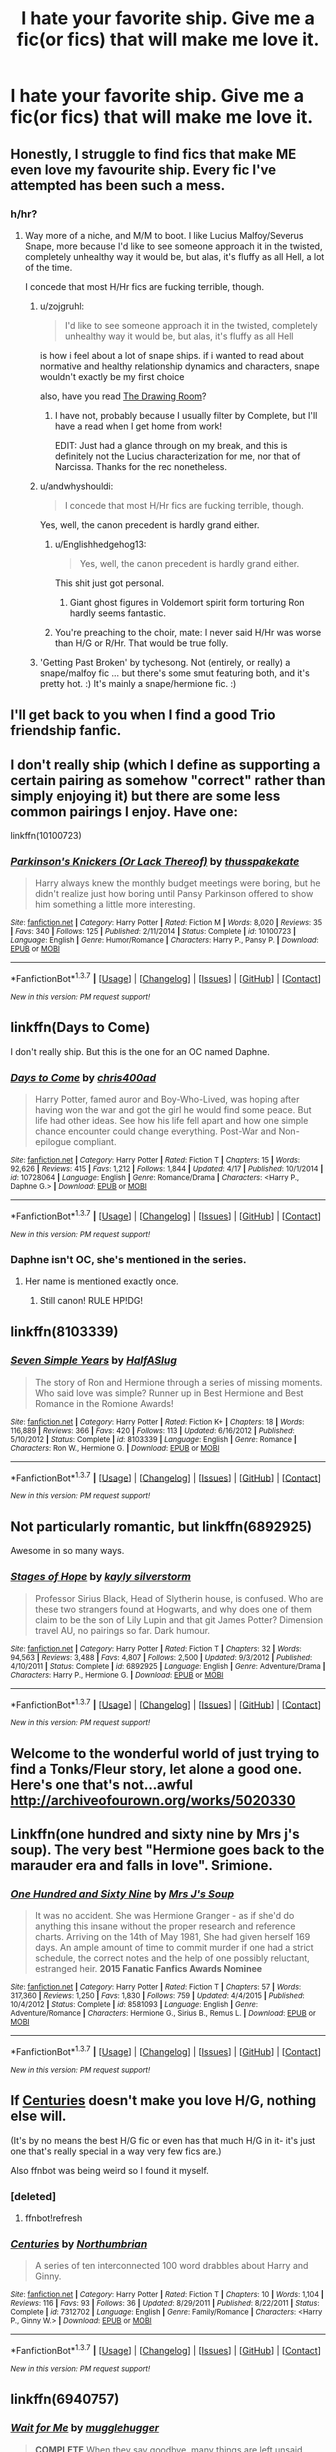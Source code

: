 #+TITLE: I hate your favorite ship. Give me a fic(or fics) that will make me love it.

* I hate your favorite ship. Give me a fic(or fics) that will make me love it.
:PROPERTIES:
:Author: ArguingPizza
:Score: 18
:DateUnix: 1461401489.0
:DateShort: 2016-Apr-23
:FlairText: Request
:END:

** Honestly, I struggle to find fics that make ME even love my favourite ship. Every fic I've attempted has been such a mess.
:PROPERTIES:
:Score: 16
:DateUnix: 1461402391.0
:DateShort: 2016-Apr-23
:END:

*** h/hr?
:PROPERTIES:
:Author: Notosk
:Score: 3
:DateUnix: 1461403538.0
:DateShort: 2016-Apr-23
:END:

**** Way more of a niche, and M/M to boot. I like Lucius Malfoy/Severus Snape, more because I'd like to see someone approach it in the twisted, completely unhealthy way it would be, but alas, it's fluffy as all Hell, a lot of the time.

I concede that most H/Hr fics are fucking terrible, though.
:PROPERTIES:
:Score: 17
:DateUnix: 1461403822.0
:DateShort: 2016-Apr-23
:END:

***** u/zojgruhl:
#+begin_quote
  I'd like to see someone approach it in the twisted, completely unhealthy way it would be, but alas, it's fluffy as all Hell
#+end_quote

is how i feel about a lot of snape ships. if i wanted to read about normative and healthy relationship dynamics and characters, snape wouldn't exactly be my first choice

also, have you read [[http://archiveofourown.org/works/1232329/chapters/2527270][The Drawing Room]]?
:PROPERTIES:
:Author: zojgruhl
:Score: 10
:DateUnix: 1461404811.0
:DateShort: 2016-Apr-23
:END:

****** I have not, probably because I usually filter by Complete, but I'll have a read when I get home from work!

EDIT: Just had a glance through on my break, and this is definitely not the Lucius characterization for me, nor that of Narcissa. Thanks for the rec nonetheless.
:PROPERTIES:
:Score: 1
:DateUnix: 1461405345.0
:DateShort: 2016-Apr-23
:END:


***** u/andwhyshouldi:
#+begin_quote
  I concede that most H/Hr fics are fucking terrible, though.
#+end_quote

Yes, well, the canon precedent is hardly grand either.
:PROPERTIES:
:Author: andwhyshouldi
:Score: 4
:DateUnix: 1461405375.0
:DateShort: 2016-Apr-23
:END:

****** u/Englishhedgehog13:
#+begin_quote
  Yes, well, the canon precedent is hardly grand either.
#+end_quote

This shit just got personal.
:PROPERTIES:
:Author: Englishhedgehog13
:Score: 4
:DateUnix: 1461414362.0
:DateShort: 2016-Apr-23
:END:

******* Giant ghost figures in Voldemort spirit form torturing Ron hardly seems fantastic.
:PROPERTIES:
:Author: andwhyshouldi
:Score: 2
:DateUnix: 1461416460.0
:DateShort: 2016-Apr-23
:END:


****** You're preaching to the choir, mate: I never said H/Hr was worse than H/G or R/Hr. That would be true folly.
:PROPERTIES:
:Score: 2
:DateUnix: 1461405691.0
:DateShort: 2016-Apr-23
:END:


***** 'Getting Past Broken' by tychesong. Not (entirely, or really) a snape/malfoy fic ... but there's some smut featuring both, and it's pretty hot. :) It's mainly a snape/hermione fic. :)
:PROPERTIES:
:Author: jeanjeanvaljean
:Score: 1
:DateUnix: 1461471773.0
:DateShort: 2016-Apr-24
:END:


** I'll get back to you when I find a good Trio friendship fanfic.
:PROPERTIES:
:Author: zsmg
:Score: 16
:DateUnix: 1461406545.0
:DateShort: 2016-Apr-23
:END:


** I don't really ship (which I define as supporting a certain pairing as somehow "correct" rather than simply enjoying it) but there are some less common pairings I enjoy. Have one:

linkffn(10100723)
:PROPERTIES:
:Author: Taure
:Score: 10
:DateUnix: 1461403838.0
:DateShort: 2016-Apr-23
:END:

*** [[http://www.fanfiction.net/s/10100723/1/][*/Parkinson's Knickers (Or Lack Thereof)/*]] by [[https://www.fanfiction.net/u/3072033/thusspakekate][/thusspakekate/]]

#+begin_quote
  Harry always knew the monthly budget meetings were boring, but he didn't realize just how boring until Pansy Parkinson offered to show him something a little more interesting.
#+end_quote

^{/Site/: [[http://www.fanfiction.net/][fanfiction.net]] *|* /Category/: Harry Potter *|* /Rated/: Fiction M *|* /Words/: 8,020 *|* /Reviews/: 35 *|* /Favs/: 340 *|* /Follows/: 125 *|* /Published/: 2/11/2014 *|* /Status/: Complete *|* /id/: 10100723 *|* /Language/: English *|* /Genre/: Humor/Romance *|* /Characters/: Harry P., Pansy P. *|* /Download/: [[http://www.p0ody-files.com/ff_to_ebook/ffn-bot/index.php?id=10100723&source=ff&filetype=epub][EPUB]] or [[http://www.p0ody-files.com/ff_to_ebook/ffn-bot/index.php?id=10100723&source=ff&filetype=mobi][MOBI]]}

--------------

*FanfictionBot*^{1.3.7} *|* [[[https://github.com/tusing/reddit-ffn-bot/wiki/Usage][Usage]]] | [[[https://github.com/tusing/reddit-ffn-bot/wiki/Changelog][Changelog]]] | [[[https://github.com/tusing/reddit-ffn-bot/issues/][Issues]]] | [[[https://github.com/tusing/reddit-ffn-bot/][GitHub]]] | [[[https://www.reddit.com/message/compose?to=%2Fu%2Ftusing][Contact]]]

^{/New in this version: PM request support!/}
:PROPERTIES:
:Author: FanfictionBot
:Score: 1
:DateUnix: 1461403857.0
:DateShort: 2016-Apr-23
:END:


** linkffn(Days to Come)

I don't really ship. But this is the one for an OC named Daphne.
:PROPERTIES:
:Author: howtopleaseme
:Score: 7
:DateUnix: 1461433428.0
:DateShort: 2016-Apr-23
:END:

*** [[http://www.fanfiction.net/s/10728064/1/][*/Days to Come/*]] by [[https://www.fanfiction.net/u/2530889/chris400ad][/chris400ad/]]

#+begin_quote
  Harry Potter, famed auror and Boy-Who-Lived, was hoping after having won the war and got the girl he would find some peace. But life had other ideas. See how his life fell apart and how one simple chance encounter could change everything. Post-War and Non-epilogue compliant.
#+end_quote

^{/Site/: [[http://www.fanfiction.net/][fanfiction.net]] *|* /Category/: Harry Potter *|* /Rated/: Fiction T *|* /Chapters/: 15 *|* /Words/: 92,626 *|* /Reviews/: 415 *|* /Favs/: 1,212 *|* /Follows/: 1,844 *|* /Updated/: 4/17 *|* /Published/: 10/1/2014 *|* /id/: 10728064 *|* /Language/: English *|* /Genre/: Romance/Drama *|* /Characters/: <Harry P., Daphne G.> *|* /Download/: [[http://www.p0ody-files.com/ff_to_ebook/ffn-bot/index.php?id=10728064&source=ff&filetype=epub][EPUB]] or [[http://www.p0ody-files.com/ff_to_ebook/ffn-bot/index.php?id=10728064&source=ff&filetype=mobi][MOBI]]}

--------------

*FanfictionBot*^{1.3.7} *|* [[[https://github.com/tusing/reddit-ffn-bot/wiki/Usage][Usage]]] | [[[https://github.com/tusing/reddit-ffn-bot/wiki/Changelog][Changelog]]] | [[[https://github.com/tusing/reddit-ffn-bot/issues/][Issues]]] | [[[https://github.com/tusing/reddit-ffn-bot/][GitHub]]] | [[[https://www.reddit.com/message/compose?to=%2Fu%2Ftusing][Contact]]]

^{/New in this version: PM request support!/}
:PROPERTIES:
:Author: FanfictionBot
:Score: 2
:DateUnix: 1461433444.0
:DateShort: 2016-Apr-23
:END:


*** Daphne isn't OC, she's mentioned in the series.
:PROPERTIES:
:Score: 2
:DateUnix: 1461497231.0
:DateShort: 2016-Apr-24
:END:

**** Her name is mentioned exactly once.
:PROPERTIES:
:Author: howtopleaseme
:Score: 3
:DateUnix: 1461524888.0
:DateShort: 2016-Apr-24
:END:

***** Still canon! RULE HP!DG!
:PROPERTIES:
:Author: KayanRider
:Score: 1
:DateUnix: 1461573385.0
:DateShort: 2016-Apr-25
:END:


** linkffn(8103339)
:PROPERTIES:
:Author: Englishhedgehog13
:Score: 6
:DateUnix: 1461414409.0
:DateShort: 2016-Apr-23
:END:

*** [[http://www.fanfiction.net/s/8103339/1/][*/Seven Simple Years/*]] by [[https://www.fanfiction.net/u/3955920/HalfASlug][/HalfASlug/]]

#+begin_quote
  The story of Ron and Hermione through a series of missing moments. Who said love was simple? Runner up in Best Hermione and Best Romance in the Romione Awards!
#+end_quote

^{/Site/: [[http://www.fanfiction.net/][fanfiction.net]] *|* /Category/: Harry Potter *|* /Rated/: Fiction K+ *|* /Chapters/: 18 *|* /Words/: 116,889 *|* /Reviews/: 366 *|* /Favs/: 420 *|* /Follows/: 113 *|* /Updated/: 6/16/2012 *|* /Published/: 5/10/2012 *|* /Status/: Complete *|* /id/: 8103339 *|* /Language/: English *|* /Genre/: Romance *|* /Characters/: Ron W., Hermione G. *|* /Download/: [[http://www.p0ody-files.com/ff_to_ebook/ffn-bot/index.php?id=8103339&source=ff&filetype=epub][EPUB]] or [[http://www.p0ody-files.com/ff_to_ebook/ffn-bot/index.php?id=8103339&source=ff&filetype=mobi][MOBI]]}

--------------

*FanfictionBot*^{1.3.7} *|* [[[https://github.com/tusing/reddit-ffn-bot/wiki/Usage][Usage]]] | [[[https://github.com/tusing/reddit-ffn-bot/wiki/Changelog][Changelog]]] | [[[https://github.com/tusing/reddit-ffn-bot/issues/][Issues]]] | [[[https://github.com/tusing/reddit-ffn-bot/][GitHub]]] | [[[https://www.reddit.com/message/compose?to=%2Fu%2Ftusing][Contact]]]

^{/New in this version: PM request support!/}
:PROPERTIES:
:Author: FanfictionBot
:Score: 3
:DateUnix: 1461414470.0
:DateShort: 2016-Apr-23
:END:


** Not particularly romantic, but linkffn(6892925)

Awesome in so many ways.
:PROPERTIES:
:Author: ScrotumPower
:Score: 5
:DateUnix: 1461438577.0
:DateShort: 2016-Apr-23
:END:

*** [[http://www.fanfiction.net/s/6892925/1/][*/Stages of Hope/*]] by [[https://www.fanfiction.net/u/291348/kayly-silverstorm][/kayly silverstorm/]]

#+begin_quote
  Professor Sirius Black, Head of Slytherin house, is confused. Who are these two strangers found at Hogwarts, and why does one of them claim to be the son of Lily Lupin and that git James Potter? Dimension travel AU, no pairings so far. Dark humour.
#+end_quote

^{/Site/: [[http://www.fanfiction.net/][fanfiction.net]] *|* /Category/: Harry Potter *|* /Rated/: Fiction T *|* /Chapters/: 32 *|* /Words/: 94,563 *|* /Reviews/: 3,488 *|* /Favs/: 4,807 *|* /Follows/: 2,500 *|* /Updated/: 9/3/2012 *|* /Published/: 4/10/2011 *|* /Status/: Complete *|* /id/: 6892925 *|* /Language/: English *|* /Genre/: Adventure/Drama *|* /Characters/: Harry P., Hermione G. *|* /Download/: [[http://www.p0ody-files.com/ff_to_ebook/ffn-bot/index.php?id=6892925&source=ff&filetype=epub][EPUB]] or [[http://www.p0ody-files.com/ff_to_ebook/ffn-bot/index.php?id=6892925&source=ff&filetype=mobi][MOBI]]}

--------------

*FanfictionBot*^{1.3.7} *|* [[[https://github.com/tusing/reddit-ffn-bot/wiki/Usage][Usage]]] | [[[https://github.com/tusing/reddit-ffn-bot/wiki/Changelog][Changelog]]] | [[[https://github.com/tusing/reddit-ffn-bot/issues/][Issues]]] | [[[https://github.com/tusing/reddit-ffn-bot/][GitHub]]] | [[[https://www.reddit.com/message/compose?to=%2Fu%2Ftusing][Contact]]]

^{/New in this version: PM request support!/}
:PROPERTIES:
:Author: FanfictionBot
:Score: 1
:DateUnix: 1461438597.0
:DateShort: 2016-Apr-23
:END:


** Welcome to the wonderful world of just trying to find a Tonks/Fleur story, let alone a good one. Here's one that's not...awful [[http://archiveofourown.org/works/5020330]]
:PROPERTIES:
:Author: LaceyBarbedWire
:Score: 4
:DateUnix: 1461429196.0
:DateShort: 2016-Apr-23
:END:


** Linkffn(one hundred and sixty nine by Mrs j's soup). The very best "Hermione goes back to the marauder era and falls in love". Srimione.
:PROPERTIES:
:Author: Seeker0fTruth
:Score: 4
:DateUnix: 1461435591.0
:DateShort: 2016-Apr-23
:END:

*** [[http://www.fanfiction.net/s/8581093/1/][*/One Hundred and Sixty Nine/*]] by [[https://www.fanfiction.net/u/4216998/Mrs-J-s-Soup][/Mrs J's Soup/]]

#+begin_quote
  It was no accident. She was Hermione Granger - as if she'd do anything this insane without the proper research and reference charts. Arriving on the 14th of May 1981, She had given herself 169 days. An ample amount of time to commit murder if one had a strict schedule, the correct notes and the help of one possibly reluctant, estranged heir. **2015 Fanatic Fanfics Awards Nominee**
#+end_quote

^{/Site/: [[http://www.fanfiction.net/][fanfiction.net]] *|* /Category/: Harry Potter *|* /Rated/: Fiction T *|* /Chapters/: 57 *|* /Words/: 317,360 *|* /Reviews/: 1,250 *|* /Favs/: 1,830 *|* /Follows/: 759 *|* /Updated/: 4/4/2015 *|* /Published/: 10/4/2012 *|* /Status/: Complete *|* /id/: 8581093 *|* /Language/: English *|* /Genre/: Adventure/Romance *|* /Characters/: Hermione G., Sirius B., Remus L. *|* /Download/: [[http://www.p0ody-files.com/ff_to_ebook/ffn-bot/index.php?id=8581093&source=ff&filetype=epub][EPUB]] or [[http://www.p0ody-files.com/ff_to_ebook/ffn-bot/index.php?id=8581093&source=ff&filetype=mobi][MOBI]]}

--------------

*FanfictionBot*^{1.3.7} *|* [[[https://github.com/tusing/reddit-ffn-bot/wiki/Usage][Usage]]] | [[[https://github.com/tusing/reddit-ffn-bot/wiki/Changelog][Changelog]]] | [[[https://github.com/tusing/reddit-ffn-bot/issues/][Issues]]] | [[[https://github.com/tusing/reddit-ffn-bot/][GitHub]]] | [[[https://www.reddit.com/message/compose?to=%2Fu%2Ftusing][Contact]]]

^{/New in this version: PM request support!/}
:PROPERTIES:
:Author: FanfictionBot
:Score: 1
:DateUnix: 1461435598.0
:DateShort: 2016-Apr-23
:END:


** If [[https://www.fanfiction.net/s/7312702/1/Centuries][Centuries]] doesn't make you love H/G, nothing else will.

(It's by no means the best H/G fic or even has that much H/G in it- it's just one that's really special in a way very few fics are.)

Also ffnbot was being weird so I found it myself.
:PROPERTIES:
:Author: raddaya
:Score: 3
:DateUnix: 1461410579.0
:DateShort: 2016-Apr-23
:END:

*** [deleted]
:PROPERTIES:
:Score: 1
:DateUnix: 1461410589.0
:DateShort: 2016-Apr-23
:END:

**** ffnbot!refresh
:PROPERTIES:
:Author: raddaya
:Score: 1
:DateUnix: 1461410712.0
:DateShort: 2016-Apr-23
:END:


*** [[http://www.fanfiction.net/s/7312702/1/][*/Centuries/*]] by [[https://www.fanfiction.net/u/2132422/Northumbrian][/Northumbrian/]]

#+begin_quote
  A series of ten interconnected 100 word drabbles about Harry and Ginny.
#+end_quote

^{/Site/: [[http://www.fanfiction.net/][fanfiction.net]] *|* /Category/: Harry Potter *|* /Rated/: Fiction T *|* /Chapters/: 10 *|* /Words/: 1,104 *|* /Reviews/: 116 *|* /Favs/: 93 *|* /Follows/: 36 *|* /Updated/: 8/29/2011 *|* /Published/: 8/22/2011 *|* /Status/: Complete *|* /id/: 7312702 *|* /Language/: English *|* /Genre/: Family/Romance *|* /Characters/: <Harry P., Ginny W.> *|* /Download/: [[http://www.p0ody-files.com/ff_to_ebook/ffn-bot/index.php?id=7312702&source=ff&filetype=epub][EPUB]] or [[http://www.p0ody-files.com/ff_to_ebook/ffn-bot/index.php?id=7312702&source=ff&filetype=mobi][MOBI]]}

--------------

*FanfictionBot*^{1.3.7} *|* [[[https://github.com/tusing/reddit-ffn-bot/wiki/Usage][Usage]]] | [[[https://github.com/tusing/reddit-ffn-bot/wiki/Changelog][Changelog]]] | [[[https://github.com/tusing/reddit-ffn-bot/issues/][Issues]]] | [[[https://github.com/tusing/reddit-ffn-bot/][GitHub]]] | [[[https://www.reddit.com/message/compose?to=%2Fu%2Ftusing][Contact]]]

^{/New in this version: PM request support!/}
:PROPERTIES:
:Author: FanfictionBot
:Score: 1
:DateUnix: 1461410775.0
:DateShort: 2016-Apr-23
:END:


** linkffn(6940757)
:PROPERTIES:
:Author: Sparkiye
:Score: 3
:DateUnix: 1461421904.0
:DateShort: 2016-Apr-23
:END:

*** [[http://www.fanfiction.net/s/6940757/1/][*/Wait for Me/*]] by [[https://www.fanfiction.net/u/2621084/mugglehugger][/mugglehugger/]]

#+begin_quote
  **COMPLETE** When they say goodbye, many things are left unsaid. Four years later, Harry has defeated Voldemort and returned to the Burrow...only to find that Ginny Weasley has moved on. Harry/Ginny/Draco. Has two endings. Post-HBP AU.
#+end_quote

^{/Site/: [[http://www.fanfiction.net/][fanfiction.net]] *|* /Category/: Harry Potter *|* /Rated/: Fiction T *|* /Chapters/: 33 *|* /Words/: 119,069 *|* /Reviews/: 652 *|* /Favs/: 248 *|* /Follows/: 164 *|* /Updated/: 11/14/2011 *|* /Published/: 4/26/2011 *|* /Status/: Complete *|* /id/: 6940757 *|* /Language/: English *|* /Genre/: Romance/Drama *|* /Characters/: Ginny W., Draco M. *|* /Download/: [[http://www.p0ody-files.com/ff_to_ebook/ffn-bot/index.php?id=6940757&source=ff&filetype=epub][EPUB]] or [[http://www.p0ody-files.com/ff_to_ebook/ffn-bot/index.php?id=6940757&source=ff&filetype=mobi][MOBI]]}

--------------

*FanfictionBot*^{1.3.7} *|* [[[https://github.com/tusing/reddit-ffn-bot/wiki/Usage][Usage]]] | [[[https://github.com/tusing/reddit-ffn-bot/wiki/Changelog][Changelog]]] | [[[https://github.com/tusing/reddit-ffn-bot/issues/][Issues]]] | [[[https://github.com/tusing/reddit-ffn-bot/][GitHub]]] | [[[https://www.reddit.com/message/compose?to=%2Fu%2Ftusing][Contact]]]

^{/New in this version: PM request support!/}
:PROPERTIES:
:Author: FanfictionBot
:Score: 1
:DateUnix: 1461421956.0
:DateShort: 2016-Apr-23
:END:


** I like h/hr.. so there. Vox Corporis, of course.

Could you guys try to make a little room for people who might not agree with you?

Stuff like.. not actually hitting 'save' when you've typed out a really good diss on what someone else likes.

Just because I don't like it doesn't mean no one does.
:PROPERTIES:
:Author: sfjoellen
:Score: 3
:DateUnix: 1461480376.0
:DateShort: 2016-Apr-24
:END:


** linkffn(3494886)
:PROPERTIES:
:Author: strangled_steps
:Score: 3
:DateUnix: 1461411371.0
:DateShort: 2016-Apr-23
:END:

*** [[http://www.fanfiction.net/s/3494886/1/][*/Eden/*]] by [[https://www.fanfiction.net/u/1232534/obsessmuch][/obsessmuch/]]

#+begin_quote
  An obsession that destroys everything it touches.
#+end_quote

^{/Site/: [[http://www.fanfiction.net/][fanfiction.net]] *|* /Category/: Harry Potter *|* /Rated/: Fiction M *|* /Chapters/: 50 *|* /Words/: 265,457 *|* /Reviews/: 3,336 *|* /Favs/: 1,629 *|* /Follows/: 719 *|* /Updated/: 12/15/2009 *|* /Published/: 4/17/2007 *|* /Status/: Complete *|* /id/: 3494886 *|* /Language/: English *|* /Genre/: Angst/Horror *|* /Characters/: Hermione G., Lucius M. *|* /Download/: [[http://www.p0ody-files.com/ff_to_ebook/ffn-bot/index.php?id=3494886&source=ff&filetype=epub][EPUB]] or [[http://www.p0ody-files.com/ff_to_ebook/ffn-bot/index.php?id=3494886&source=ff&filetype=mobi][MOBI]]}

--------------

*FanfictionBot*^{1.3.7} *|* [[[https://github.com/tusing/reddit-ffn-bot/wiki/Usage][Usage]]] | [[[https://github.com/tusing/reddit-ffn-bot/wiki/Changelog][Changelog]]] | [[[https://github.com/tusing/reddit-ffn-bot/issues/][Issues]]] | [[[https://github.com/tusing/reddit-ffn-bot/][GitHub]]] | [[[https://www.reddit.com/message/compose?to=%2Fu%2Ftusing][Contact]]]

^{/New in this version: PM request support!/}
:PROPERTIES:
:Author: FanfictionBot
:Score: 2
:DateUnix: 1461411389.0
:DateShort: 2016-Apr-23
:END:


*** I just finished this and I never knew I would like this pairing. Is there any other stories I could read?
:PROPERTIES:
:Score: 1
:DateUnix: 1461446195.0
:DateShort: 2016-Apr-24
:END:

**** I don't have any more LM/HG. That is kind of a one off find for me. I have other random (pairing) stories I could recommend you though if you want. Not sure if they'll be as good.
:PROPERTIES:
:Author: strangled_steps
:Score: 1
:DateUnix: 1461478294.0
:DateShort: 2016-Apr-24
:END:

***** I would love some recommendations
:PROPERTIES:
:Score: 1
:DateUnix: 1461518546.0
:DateShort: 2016-Apr-24
:END:

****** linkffn(Pet Project) - HG/SS

linkffn(Chasing The Sun) - HG/SS

linkffn(Shiny and Blue) - AD/HP (time travel)

linkffn(Death of Today) - HP/LV (weird creature shit up in here, quality story aside from that tho)

linkffn(beautiful contradictions) - LJ/JP, not sure how this holds up

linkffn(You Don't Say) - LJ/JP As above

linkffn(Love and Other Tragedies) - LJ/JP

linkffn(Witnessed here in Time and Blood) - HG/FD, pretty sappy

linkffn(Amphierotic Bloodlines) - Bella/Narcissa, incest warning.

And finally LJ/JP. Features an angsty teen Lily. [[http://unknowableroom.org/1953/1/]]

Yeah so there ya go, sorry for the late reply. Uni y'know. Just linked some of my favs. Some of them probably have not stood the test of time, but it's been ages since I've read a lot of them. I just remember enjoying/getting sick pleasure out of them :P
:PROPERTIES:
:Author: strangled_steps
:Score: 1
:DateUnix: 1461664581.0
:DateShort: 2016-Apr-26
:END:

******* [[http://www.fanfiction.net/s/5402147/1/][*/Death of Today/*]] by [[https://www.fanfiction.net/u/2093991/Epic-Solemnity][/Epic Solemnity/]]

#+begin_quote
  COMPLETE LV/HP: Raised in a Muggle orphanage, Harry arrives at Hogwarts a bitter boy. Unusually intelligent, he's recruited by the Unspeakables and the Death Eaters at a young age. As he grows older, he constantly has to struggle to keep his footing around a manipulative and bored Dark Lord, who fancies mind games and intellectual entertainment.
#+end_quote

^{/Site/: [[http://www.fanfiction.net/][fanfiction.net]] *|* /Category/: Harry Potter *|* /Rated/: Fiction M *|* /Chapters/: 71 *|* /Words/: 500,882 *|* /Reviews/: 7,974 *|* /Favs/: 6,724 *|* /Follows/: 3,497 *|* /Updated/: 6/6/2011 *|* /Published/: 9/26/2009 *|* /Status/: Complete *|* /id/: 5402147 *|* /Language/: English *|* /Genre/: Suspense/Adventure *|* /Characters/: <Voldemort, Harry P.> Lily Evans P., Lucius M. *|* /Download/: [[http://www.p0ody-files.com/ff_to_ebook/ffn-bot/index.php?id=5402147&source=ff&filetype=epub][EPUB]] or [[http://www.p0ody-files.com/ff_to_ebook/ffn-bot/index.php?id=5402147&source=ff&filetype=mobi][MOBI]]}

--------------

[[http://www.fanfiction.net/s/7026042/1/][*/Love and Other Tragedies/*]] by [[https://www.fanfiction.net/u/477902/Fancyeyes][/Fancyeyes/]]

#+begin_quote
  "We don't deserve her," the Head Boy answered thoughtfully. "None of us do. Not even me. Not because she's perfect. She's not. Sometimes I think she's even more disastrously flawed than the rest of us combined. And not because she's beautiful, even though she is. Certainly not for being lovely because she never was.We don't deserve her because she's so much more than we'll ever be"
#+end_quote

^{/Site/: [[http://www.fanfiction.net/][fanfiction.net]] *|* /Category/: Harry Potter *|* /Rated/: Fiction M *|* /Chapters/: 21 *|* /Words/: 229,880 *|* /Reviews/: 894 *|* /Favs/: 915 *|* /Follows/: 487 *|* /Updated/: 1/9/2014 *|* /Published/: 5/27/2011 *|* /Status/: Complete *|* /id/: 7026042 *|* /Language/: English *|* /Genre/: Romance/Drama *|* /Characters/: Lily Evans P., James P. *|* /Download/: [[http://www.p0ody-files.com/ff_to_ebook/ffn-bot/index.php?id=7026042&source=ff&filetype=epub][EPUB]] or [[http://www.p0ody-files.com/ff_to_ebook/ffn-bot/index.php?id=7026042&source=ff&filetype=mobi][MOBI]]}

--------------

[[http://www.fanfiction.net/s/7559031/1/][*/Witnessed here in Time and Blood/*]] by [[https://www.fanfiction.net/u/3422304/whistle-the-silver][/whistle.the.silver/]]

#+begin_quote
  When Shell Cottage receives a motley group, Fleur and Bill do their best to ensure their safety. In the weeks that follow, wounds are healed and plans are concocted. Fleur and Hermione find themselves coming to a new understanding of one another.
#+end_quote

^{/Site/: [[http://www.fanfiction.net/][fanfiction.net]] *|* /Category/: Harry Potter *|* /Rated/: Fiction M *|* /Chapters/: 18 *|* /Words/: 190,609 *|* /Reviews/: 434 *|* /Favs/: 644 *|* /Follows/: 325 *|* /Updated/: 3/22/2013 *|* /Published/: 11/17/2011 *|* /Status/: Complete *|* /id/: 7559031 *|* /Language/: English *|* /Genre/: Adventure/Romance *|* /Characters/: Hermione G., Fleur D. *|* /Download/: [[http://www.p0ody-files.com/ff_to_ebook/ffn-bot/index.php?id=7559031&source=ff&filetype=epub][EPUB]] or [[http://www.p0ody-files.com/ff_to_ebook/ffn-bot/index.php?id=7559031&source=ff&filetype=mobi][MOBI]]}

--------------

[[http://www.fanfiction.net/s/5698899/1/][*/Shiny and Blue/*]] by [[https://www.fanfiction.net/u/1982067/Der-Mondstrahl][/Der Mondstrahl/]]

#+begin_quote
  Harry finds himself in 1957 with new powers. With a job at Hogwarts, he makes friends the with adults from his youth like Albus and Minerva, and deals with old enemies. This story has action, adventure, humor and romance! Slash scenes are well marked.
#+end_quote

^{/Site/: [[http://www.fanfiction.net/][fanfiction.net]] *|* /Category/: Harry Potter *|* /Rated/: Fiction M *|* /Chapters/: 72 *|* /Words/: 214,598 *|* /Reviews/: 1,659 *|* /Favs/: 1,527 *|* /Follows/: 852 *|* /Updated/: 8/26/2011 *|* /Published/: 1/26/2010 *|* /Status/: Complete *|* /id/: 5698899 *|* /Language/: English *|* /Genre/: Humor/Romance *|* /Characters/: Albus D., Harry P. *|* /Download/: [[http://www.p0ody-files.com/ff_to_ebook/ffn-bot/index.php?id=5698899&source=ff&filetype=epub][EPUB]] or [[http://www.p0ody-files.com/ff_to_ebook/ffn-bot/index.php?id=5698899&source=ff&filetype=mobi][MOBI]]}

--------------

[[http://www.fanfiction.net/s/6522886/1/][*/Amphierotic Bloodlines/*]] by [[https://www.fanfiction.net/u/1351455/Sapphire-Smoke][/Sapphire Smoke/]]

#+begin_quote
  Perfection had always been expected in the House of Black... -Full Summary Inside- •Bellatrix/Narcissa•
#+end_quote

^{/Site/: [[http://www.fanfiction.net/][fanfiction.net]] *|* /Category/: Harry Potter *|* /Rated/: Fiction M *|* /Chapters/: 50 *|* /Words/: 271,661 *|* /Reviews/: 451 *|* /Favs/: 212 *|* /Follows/: 127 *|* /Updated/: 7/23/2012 *|* /Published/: 12/2/2010 *|* /Status/: Complete *|* /id/: 6522886 *|* /Language/: English *|* /Genre/: Romance/Angst *|* /Characters/: <Bellatrix L., Narcissa M.> *|* /Download/: [[http://www.p0ody-files.com/ff_to_ebook/ffn-bot/index.php?id=6522886&source=ff&filetype=epub][EPUB]] or [[http://www.p0ody-files.com/ff_to_ebook/ffn-bot/index.php?id=6522886&source=ff&filetype=mobi][MOBI]]}

--------------

[[http://www.fanfiction.net/s/7413926/1/][*/Chasing The Sun/*]] by [[https://www.fanfiction.net/u/1807393/Loten][/Loten/]]

#+begin_quote
  AU, from Order of the Phoenix onwards. Hermione only wanted to learn Healing; she discovers that Professor Snape is a human being after all, and his actions dramatically shape the course of the war as events unfold. Complete.
#+end_quote

^{/Site/: [[http://www.fanfiction.net/][fanfiction.net]] *|* /Category/: Harry Potter *|* /Rated/: Fiction M *|* /Chapters/: 60 *|* /Words/: 491,105 *|* /Reviews/: 7,649 *|* /Favs/: 4,014 *|* /Follows/: 1,798 *|* /Updated/: 8/11/2012 *|* /Published/: 9/26/2011 *|* /Status/: Complete *|* /id/: 7413926 *|* /Language/: English *|* /Genre/: Drama/Romance *|* /Characters/: Severus S., Hermione G. *|* /Download/: [[http://www.p0ody-files.com/ff_to_ebook/ffn-bot/index.php?id=7413926&source=ff&filetype=epub][EPUB]] or [[http://www.p0ody-files.com/ff_to_ebook/ffn-bot/index.php?id=7413926&source=ff&filetype=mobi][MOBI]]}

--------------

*FanfictionBot*^{1.3.7} *|* [[[https://github.com/tusing/reddit-ffn-bot/wiki/Usage][Usage]]] | [[[https://github.com/tusing/reddit-ffn-bot/wiki/Changelog][Changelog]]] | [[[https://github.com/tusing/reddit-ffn-bot/issues/][Issues]]] | [[[https://github.com/tusing/reddit-ffn-bot/][GitHub]]] | [[[https://www.reddit.com/message/compose?to=%2Fu%2Ftusing][Contact]]]

^{/New in this version: PM request support!/}
:PROPERTIES:
:Author: FanfictionBot
:Score: 1
:DateUnix: 1461664702.0
:DateShort: 2016-Apr-26
:END:


******* [[http://www.fanfiction.net/s/7012597/1/][*/You Don't Say/*]] by [[https://www.fanfiction.net/u/1723915/UndercoverFabala][/UndercoverFabala/]]

#+begin_quote
  Lily genuinely liked James Potter. He was handsome enough to make any girl swoon, but he was also funny, clever, and secretly kind. Unfortunately, he could also be rude, thoughtless, spoiled, and cruel. Finding the balance was the tricky part. Author note: James is a jerk. Please don't be surprised.
#+end_quote

^{/Site/: [[http://www.fanfiction.net/][fanfiction.net]] *|* /Category/: Harry Potter *|* /Rated/: Fiction M *|* /Chapters/: 27 *|* /Words/: 114,187 *|* /Reviews/: 377 *|* /Favs/: 728 *|* /Follows/: 275 *|* /Updated/: 7/12/2011 *|* /Published/: 5/22/2011 *|* /Status/: Complete *|* /id/: 7012597 *|* /Language/: English *|* /Genre/: Romance/Humor *|* /Characters/: James P., Lily Evans P. *|* /Download/: [[http://www.p0ody-files.com/ff_to_ebook/ffn-bot/index.php?id=7012597&source=ff&filetype=epub][EPUB]] or [[http://www.p0ody-files.com/ff_to_ebook/ffn-bot/index.php?id=7012597&source=ff&filetype=mobi][MOBI]]}

--------------

[[http://www.fanfiction.net/s/1893761/1/][*/beautiful contradictions/*]] by [[https://www.fanfiction.net/u/275555/drowning-goldfish][/drowning goldfish/]]

#+begin_quote
  COMPLETED - Looking for an in-character, realistic, original, canon, post-OotP LilyJames fic from 6-7th year with attention to character development and interaction? With no mary sues, set in 1970's Britain, with correct spelling and grammar? Well this is it!
#+end_quote

^{/Site/: [[http://www.fanfiction.net/][fanfiction.net]] *|* /Category/: Harry Potter *|* /Rated/: Fiction T *|* /Chapters/: 18 *|* /Words/: 94,286 *|* /Reviews/: 1,330 *|* /Favs/: 1,383 *|* /Follows/: 649 *|* /Updated/: 6/8/2012 *|* /Published/: 6/4/2004 *|* /Status/: Complete *|* /id/: 1893761 *|* /Language/: English *|* /Genre/: Romance/Humor *|* /Characters/: James P., Lily Evans P. *|* /Download/: [[http://www.p0ody-files.com/ff_to_ebook/ffn-bot/index.php?id=1893761&source=ff&filetype=epub][EPUB]] or [[http://www.p0ody-files.com/ff_to_ebook/ffn-bot/index.php?id=1893761&source=ff&filetype=mobi][MOBI]]}

--------------

[[http://www.fanfiction.net/s/2290003/1/][*/Pet Project/*]] by [[https://www.fanfiction.net/u/426171/Caeria][/Caeria/]]

#+begin_quote
  Hermione overhears something she shouldn't concerning Professor Snape and decides that maybe the House-elves aren't the only ones in need of protection.
#+end_quote

^{/Site/: [[http://www.fanfiction.net/][fanfiction.net]] *|* /Category/: Harry Potter *|* /Rated/: Fiction M *|* /Chapters/: 52 *|* /Words/: 338,844 *|* /Reviews/: 11,619 *|* /Favs/: 9,314 *|* /Follows/: 6,560 *|* /Updated/: 6/9/2013 *|* /Published/: 3/3/2005 *|* /Status/: Complete *|* /id/: 2290003 *|* /Language/: English *|* /Genre/: Romance *|* /Characters/: Hermione G., Severus S. *|* /Download/: [[http://www.p0ody-files.com/ff_to_ebook/ffn-bot/index.php?id=2290003&source=ff&filetype=epub][EPUB]] or [[http://www.p0ody-files.com/ff_to_ebook/ffn-bot/index.php?id=2290003&source=ff&filetype=mobi][MOBI]]}

--------------

*FanfictionBot*^{1.3.7} *|* [[[https://github.com/tusing/reddit-ffn-bot/wiki/Usage][Usage]]] | [[[https://github.com/tusing/reddit-ffn-bot/wiki/Changelog][Changelog]]] | [[[https://github.com/tusing/reddit-ffn-bot/issues/][Issues]]] | [[[https://github.com/tusing/reddit-ffn-bot/][GitHub]]] | [[[https://www.reddit.com/message/compose?to=%2Fu%2Ftusing][Contact]]]

^{/New in this version: PM request support!/}
:PROPERTIES:
:Author: FanfictionBot
:Score: 1
:DateUnix: 1461664706.0
:DateShort: 2016-Apr-26
:END:


** Linkffn(5278050)

Tom/Minerva. Not necessarily my favorite ship, but this is the (only) story that made me fall in love with the pairing. Both characters somehow manage to stay in-character. Or an extension of the characters we know of, anyway.
:PROPERTIES:
:Author: face19171
:Score: 1
:DateUnix: 1461436869.0
:DateShort: 2016-Apr-23
:END:

*** [deleted]
:PROPERTIES:
:Score: 2
:DateUnix: 1461451694.0
:DateShort: 2016-Apr-24
:END:

**** I know such a good pairing! Unfortunately this is the only good fic I've read :(
:PROPERTIES:
:Author: face19171
:Score: 1
:DateUnix: 1461455623.0
:DateShort: 2016-Apr-24
:END:


*** [[http://www.fanfiction.net/s/5278050/1/][*/Hypocrisy/*]] by [[https://www.fanfiction.net/u/853223/Sachita][/Sachita/]]

#+begin_quote
  How could she sit there, looking at all the innocent children she had sworn to protect, when she belonged to the guilty ones? How could she accuse others when she should be accused? And how could she have ever been so stupid to fall for one Tom Riddle?
#+end_quote

^{/Site/: [[http://www.fanfiction.net/][fanfiction.net]] *|* /Category/: Harry Potter *|* /Rated/: Fiction T *|* /Chapters/: 34 *|* /Words/: 187,923 *|* /Reviews/: 232 *|* /Favs/: 104 *|* /Follows/: 98 *|* /Updated/: 9/16/2014 *|* /Published/: 8/5/2009 *|* /id/: 5278050 *|* /Language/: English *|* /Genre/: Angst/Romance *|* /Characters/: Minerva M., Tom R. Jr. *|* /Download/: [[http://www.p0ody-files.com/ff_to_ebook/ffn-bot/index.php?id=5278050&source=ff&filetype=epub][EPUB]] or [[http://www.p0ody-files.com/ff_to_ebook/ffn-bot/index.php?id=5278050&source=ff&filetype=mobi][MOBI]]}

--------------

*FanfictionBot*^{1.3.7} *|* [[[https://github.com/tusing/reddit-ffn-bot/wiki/Usage][Usage]]] | [[[https://github.com/tusing/reddit-ffn-bot/wiki/Changelog][Changelog]]] | [[[https://github.com/tusing/reddit-ffn-bot/issues/][Issues]]] | [[[https://github.com/tusing/reddit-ffn-bot/][GitHub]]] | [[[https://www.reddit.com/message/compose?to=%2Fu%2Ftusing][Contact]]]

^{/New in this version: PM request support!/}
:PROPERTIES:
:Author: FanfictionBot
:Score: 1
:DateUnix: 1461436918.0
:DateShort: 2016-Apr-23
:END:


** Remus/Sirius

linkffn(Casting Moonshadows; Hairy Snout, Human Heart; Once in a Blue Moon COMPLETE; 6948341)

Those are probably my top 3, /The Pet/ I haven't read in ages, but I remember thinking it was romanctic ¯\_(ツ)_/¯

There are some really lovely (and shorter) stories that I hold very dearly, but they are a little bit too far removed from canon (Non-magic AU etc).
:PROPERTIES:
:Author: NaughtyGaymer
:Score: 1
:DateUnix: 1461444555.0
:DateShort: 2016-Apr-24
:END:

*** [[http://www.fanfiction.net/s/3378356/1/][*/Casting Moonshadows/*]] by [[https://www.fanfiction.net/u/1210536/Moonsign][/Moonsign/]]

#+begin_quote
  Lonely and outcast by his classmates, Remus wishes on a moonshadow for a friend who understands him. To his amazement his wish is answered not once, but three times, by his former enemies, the Marauders. SBRL and some JPLE as well, of course.
#+end_quote

^{/Site/: [[http://www.fanfiction.net/][fanfiction.net]] *|* /Category/: Harry Potter *|* /Rated/: Fiction M *|* /Chapters/: 85 *|* /Words/: 386,806 *|* /Reviews/: 7,796 *|* /Favs/: 4,083 *|* /Follows/: 3,806 *|* /Updated/: 3/21 *|* /Published/: 2/5/2007 *|* /id/: 3378356 *|* /Language/: English *|* /Genre/: Angst/Romance *|* /Characters/: Remus L., Sirius B. *|* /Download/: [[http://www.p0ody-files.com/ff_to_ebook/ffn-bot/index.php?id=3378356&source=ff&filetype=epub][EPUB]] or [[http://www.p0ody-files.com/ff_to_ebook/ffn-bot/index.php?id=3378356&source=ff&filetype=mobi][MOBI]]}

--------------

[[http://www.fanfiction.net/s/6948341/1/][*/The Pet/*]] by [[https://www.fanfiction.net/u/2877089/Remy-Luna][/Remy-Luna/]]

#+begin_quote
  Complete. "What were you thinking, Orion---a werewolf? In our home?" "We've discussed this. It's a pet for the children." SBRL. Slight AU, werewolves are considered animals and Ministry property & the Blacks buy their son a very unique pet. Close to canon.
#+end_quote

^{/Site/: [[http://www.fanfiction.net/][fanfiction.net]] *|* /Category/: Harry Potter *|* /Rated/: Fiction M *|* /Chapters/: 28 *|* /Words/: 101,782 *|* /Reviews/: 520 *|* /Favs/: 493 *|* /Follows/: 219 *|* /Updated/: 7/26/2011 *|* /Published/: 4/28/2011 *|* /Status/: Complete *|* /id/: 6948341 *|* /Language/: English *|* /Genre/: Romance/Drama *|* /Characters/: Sirius B., Remus L. *|* /Download/: [[http://www.p0ody-files.com/ff_to_ebook/ffn-bot/index.php?id=6948341&source=ff&filetype=epub][EPUB]] or [[http://www.p0ody-files.com/ff_to_ebook/ffn-bot/index.php?id=6948341&source=ff&filetype=mobi][MOBI]]}

--------------

[[http://www.fanfiction.net/s/3963147/1/][*/Once in a Blue Moon COMPLETE/*]] by [[https://www.fanfiction.net/u/678923/FullMoonDreams][/FullMoonDreams/]]

#+begin_quote
  In a world where Remus never received his Hogwarts invitation and Sirius wasn't accepted by the Gryffindors the two lonely boys become friends. A story beginning in their first year, and continuing right through Hogwarts and beyond. RLSB.
#+end_quote

^{/Site/: [[http://www.fanfiction.net/][fanfiction.net]] *|* /Category/: Harry Potter *|* /Rated/: Fiction M *|* /Chapters/: 77 *|* /Words/: 408,087 *|* /Reviews/: 2,289 *|* /Favs/: 825 *|* /Follows/: 340 *|* /Updated/: 11/24/2009 *|* /Published/: 12/23/2007 *|* /Status/: Complete *|* /id/: 3963147 *|* /Language/: English *|* /Genre/: Romance/Friendship *|* /Characters/: Sirius B., Remus L. *|* /Download/: [[http://www.p0ody-files.com/ff_to_ebook/ffn-bot/index.php?id=3963147&source=ff&filetype=epub][EPUB]] or [[http://www.p0ody-files.com/ff_to_ebook/ffn-bot/index.php?id=3963147&source=ff&filetype=mobi][MOBI]]}

--------------

[[http://www.fanfiction.net/s/3678330/1/][*/Hairy Snout, Human Heart/*]] by [[https://www.fanfiction.net/u/1156843/Wuff][/Wuff/]]

#+begin_quote
  When Remus is sixteen, he is finally allowed to go to Hogwarts. But life is not as easy as that if you don't know how to behave around other teenagers and, worse, if you are bullied by a gang led by the infamous Sirius Black. Slash: SiriusxRemus.
#+end_quote

^{/Site/: [[http://www.fanfiction.net/][fanfiction.net]] *|* /Category/: Harry Potter *|* /Rated/: Fiction M *|* /Chapters/: 23 *|* /Words/: 110,544 *|* /Reviews/: 715 *|* /Favs/: 525 *|* /Follows/: 154 *|* /Updated/: 12/2/2007 *|* /Published/: 7/24/2007 *|* /Status/: Complete *|* /id/: 3678330 *|* /Language/: English *|* /Genre/: Angst/Romance *|* /Characters/: Remus L., Sirius B. *|* /Download/: [[http://www.p0ody-files.com/ff_to_ebook/ffn-bot/index.php?id=3678330&source=ff&filetype=epub][EPUB]] or [[http://www.p0ody-files.com/ff_to_ebook/ffn-bot/index.php?id=3678330&source=ff&filetype=mobi][MOBI]]}

--------------

*FanfictionBot*^{1.3.7} *|* [[[https://github.com/tusing/reddit-ffn-bot/wiki/Usage][Usage]]] | [[[https://github.com/tusing/reddit-ffn-bot/wiki/Changelog][Changelog]]] | [[[https://github.com/tusing/reddit-ffn-bot/issues/][Issues]]] | [[[https://github.com/tusing/reddit-ffn-bot/][GitHub]]] | [[[https://www.reddit.com/message/compose?to=%2Fu%2Ftusing][Contact]]]

^{/New in this version: PM request support!/}
:PROPERTIES:
:Author: FanfictionBot
:Score: 1
:DateUnix: 1461444642.0
:DateShort: 2016-Apr-24
:END:


** linkffn(Time Heals All Wounds)
:PROPERTIES:
:Author: Karinta
:Score: 1
:DateUnix: 1461451488.0
:DateShort: 2016-Apr-24
:END:

*** [[http://www.fanfiction.net/s/7410369/1/][*/Time Heals All Wounds/*]] by [[https://www.fanfiction.net/u/2053743/brightsilverkitty][/brightsilverkitty/]]

#+begin_quote
  Are Murderers born? Or are they made? When Hermione is sent to the past she is forced to become acquainted with someone she knew she'd hate for the rest of her life. Rated M for later chapters.
#+end_quote

^{/Site/: [[http://www.fanfiction.net/][fanfiction.net]] *|* /Category/: Harry Potter *|* /Rated/: Fiction M *|* /Chapters/: 52 *|* /Words/: 150,130 *|* /Reviews/: 1,159 *|* /Favs/: 936 *|* /Follows/: 769 *|* /Updated/: 12/31/2013 *|* /Published/: 9/25/2011 *|* /Status/: Complete *|* /id/: 7410369 *|* /Language/: English *|* /Genre/: Angst/Romance *|* /Characters/: Hermione G., Bellatrix L. *|* /Download/: [[http://www.p0ody-files.com/ff_to_ebook/ffn-bot/index.php?id=7410369&source=ff&filetype=epub][EPUB]] or [[http://www.p0ody-files.com/ff_to_ebook/ffn-bot/index.php?id=7410369&source=ff&filetype=mobi][MOBI]]}

--------------

*FanfictionBot*^{1.3.7} *|* [[[https://github.com/tusing/reddit-ffn-bot/wiki/Usage][Usage]]] | [[[https://github.com/tusing/reddit-ffn-bot/wiki/Changelog][Changelog]]] | [[[https://github.com/tusing/reddit-ffn-bot/issues/][Issues]]] | [[[https://github.com/tusing/reddit-ffn-bot/][GitHub]]] | [[[https://www.reddit.com/message/compose?to=%2Fu%2Ftusing][Contact]]]

^{/New in this version: PM request support!/}
:PROPERTIES:
:Author: FanfictionBot
:Score: 1
:DateUnix: 1461451629.0
:DateShort: 2016-Apr-24
:END:


** Theodore/Luna

[[https://www.fanfiction.net/s/11173524/1/The-Ones-Who-Ran]]
:PROPERTIES:
:Score: 1
:DateUnix: 1461497156.0
:DateShort: 2016-Apr-24
:END:


** Severus / Lily would be The Moment It Began

linkffn(The Moment It Began)
:PROPERTIES:
:Score: 1
:DateUnix: 1461512654.0
:DateShort: 2016-Apr-24
:END:

*** [[http://www.fanfiction.net/s/3735743/1/][*/The Moment It Began/*]] by [[https://www.fanfiction.net/u/46567/Sindie][/Sindie/]]

#+begin_quote
  Deathly Hallows spoilers ensue. This story is being written as a response to JKR's comment in an interview where she said if Snape could choose to live his life over, he would choose Lily over the Death Eaters. AU Sequel posted: The Moment It Ended.
#+end_quote

^{/Site/: [[http://www.fanfiction.net/][fanfiction.net]] *|* /Category/: Harry Potter *|* /Rated/: Fiction T *|* /Chapters/: 124 *|* /Words/: 304,405 *|* /Reviews/: 6,609 *|* /Favs/: 2,932 *|* /Follows/: 1,281 *|* /Updated/: 10/20/2014 *|* /Published/: 8/20/2007 *|* /Status/: Complete *|* /id/: 3735743 *|* /Language/: English *|* /Genre/: Romance/Drama *|* /Characters/: Severus S., Lily Evans P. *|* /Download/: [[http://www.p0ody-files.com/ff_to_ebook/ffn-bot/index.php?id=3735743&source=ff&filetype=epub][EPUB]] or [[http://www.p0ody-files.com/ff_to_ebook/ffn-bot/index.php?id=3735743&source=ff&filetype=mobi][MOBI]]}

--------------

*FanfictionBot*^{1.3.7} *|* [[[https://github.com/tusing/reddit-ffn-bot/wiki/Usage][Usage]]] | [[[https://github.com/tusing/reddit-ffn-bot/wiki/Changelog][Changelog]]] | [[[https://github.com/tusing/reddit-ffn-bot/issues/][Issues]]] | [[[https://github.com/tusing/reddit-ffn-bot/][GitHub]]] | [[[https://www.reddit.com/message/compose?to=%2Fu%2Ftusing][Contact]]]

^{/New in this version: PM request support!/}
:PROPERTIES:
:Author: FanfictionBot
:Score: 1
:DateUnix: 1461512723.0
:DateShort: 2016-Apr-24
:END:


** linkffn(Harry Potter and The Boy Who Lived by The Santi)

HP/OC
:PROPERTIES:
:Author: KayanRider
:Score: 1
:DateUnix: 1461573305.0
:DateShort: 2016-Apr-25
:END:

*** [[http://www.fanfiction.net/s/5353809/1/][*/Harry Potter and the Boy Who Lived/*]] by [[https://www.fanfiction.net/u/1239654/The-Santi][/The Santi/]]

#+begin_quote
  Harry Potter loves, and is loved by, his parents, his godfather, and his brother. He isn't mistreated, abused, or neglected. So why is he a Dark Wizard? NonBWL!Harry. Not your typical Harry's brother is the Boy Who Lived story.
#+end_quote

^{/Site/: [[http://www.fanfiction.net/][fanfiction.net]] *|* /Category/: Harry Potter *|* /Rated/: Fiction M *|* /Chapters/: 12 *|* /Words/: 147,796 *|* /Reviews/: 4,118 *|* /Favs/: 8,599 *|* /Follows/: 8,963 *|* /Updated/: 1/3/2015 *|* /Published/: 9/3/2009 *|* /id/: 5353809 *|* /Language/: English *|* /Genre/: Adventure *|* /Characters/: Harry P. *|* /Download/: [[http://www.p0ody-files.com/ff_to_ebook/ffn-bot/index.php?id=5353809&source=ff&filetype=epub][EPUB]] or [[http://www.p0ody-files.com/ff_to_ebook/ffn-bot/index.php?id=5353809&source=ff&filetype=mobi][MOBI]]}

--------------

*FanfictionBot*^{1.3.7} *|* [[[https://github.com/tusing/reddit-ffn-bot/wiki/Usage][Usage]]] | [[[https://github.com/tusing/reddit-ffn-bot/wiki/Changelog][Changelog]]] | [[[https://github.com/tusing/reddit-ffn-bot/issues/][Issues]]] | [[[https://github.com/tusing/reddit-ffn-bot/][GitHub]]] | [[[https://www.reddit.com/message/compose?to=%2Fu%2Ftusing][Contact]]]

^{/New in this version: PM request support!/}
:PROPERTIES:
:Author: FanfictionBot
:Score: 1
:DateUnix: 1461573370.0
:DateShort: 2016-Apr-25
:END:


** linkffn(Harry Crow)

HP/HG, by one of the best harmony writers out there.
:PROPERTIES:
:Author: jholland513
:Score: 1
:DateUnix: 1462446177.0
:DateShort: 2016-May-05
:END:

*** [[http://www.fanfiction.net/s/8186071/1/][*/Harry Crow/*]] by [[https://www.fanfiction.net/u/1451358/robst][/robst/]]

#+begin_quote
  What will happen when a goblin-raised Harry arrives at Hogwarts. A Harry who has received training, already knows the prophecy and has no scar. With the backing of the goblin nation and Hogwarts herself. Complete.
#+end_quote

^{/Site/: [[http://www.fanfiction.net/][fanfiction.net]] *|* /Category/: Harry Potter *|* /Rated/: Fiction T *|* /Chapters/: 106 *|* /Words/: 737,006 *|* /Reviews/: 25,442 *|* /Favs/: 14,949 *|* /Follows/: 11,960 *|* /Updated/: 6/8/2014 *|* /Published/: 6/5/2012 *|* /Status/: Complete *|* /id/: 8186071 *|* /Language/: English *|* /Characters/: <Harry P., Hermione G.> *|* /Download/: [[http://www.p0ody-files.com/ff_to_ebook/ffn-bot/index.php?id=8186071&source=ff&filetype=epub][EPUB]] or [[http://www.p0ody-files.com/ff_to_ebook/ffn-bot/index.php?id=8186071&source=ff&filetype=mobi][MOBI]]}

--------------

*FanfictionBot*^{1.3.7} *|* [[[https://github.com/tusing/reddit-ffn-bot/wiki/Usage][Usage]]] | [[[https://github.com/tusing/reddit-ffn-bot/wiki/Changelog][Changelog]]] | [[[https://github.com/tusing/reddit-ffn-bot/issues/][Issues]]] | [[[https://github.com/tusing/reddit-ffn-bot/][GitHub]]] | [[[https://www.reddit.com/message/compose?to=%2Fu%2Ftusing][Contact]]]

^{/New in this version: PM request support!/}
:PROPERTIES:
:Author: FanfictionBot
:Score: 1
:DateUnix: 1462446266.0
:DateShort: 2016-May-05
:END:


** [deleted]
:PROPERTIES:
:Score: 0
:DateUnix: 1461415268.0
:DateShort: 2016-Apr-23
:END:

*** [[http://www.fanfiction.net/s/2857962/1/][*/Browncoat, Green Eyes/*]] by [[https://www.fanfiction.net/u/649528/nonjon][/nonjon/]]

#+begin_quote
  COMPLETE. Firefly: :Harry Potter crossover Post Serenity. Two years have passed since the secret of the planet Miranda got broadcast across the whole 'verse in 2518. The crew of Serenity finally hires a new pilot, but he's a bit peculiar.
#+end_quote

^{/Site/: [[http://www.fanfiction.net/][fanfiction.net]] *|* /Category/: Harry Potter + Firefly Crossover *|* /Rated/: Fiction M *|* /Chapters/: 39 *|* /Words/: 298,538 *|* /Reviews/: 4,244 *|* /Favs/: 6,522 *|* /Follows/: 1,797 *|* /Updated/: 11/12/2006 *|* /Published/: 3/23/2006 *|* /Status/: Complete *|* /id/: 2857962 *|* /Language/: English *|* /Genre/: Adventure *|* /Characters/: Harry P., River *|* /Download/: [[http://www.p0ody-files.com/ff_to_ebook/ffn-bot/index.php?id=2857962&source=ff&filetype=epub][EPUB]] or [[http://www.p0ody-files.com/ff_to_ebook/ffn-bot/index.php?id=2857962&source=ff&filetype=mobi][MOBI]]}

--------------

*FanfictionBot*^{1.3.7} *|* [[[https://github.com/tusing/reddit-ffn-bot/wiki/Usage][Usage]]] | [[[https://github.com/tusing/reddit-ffn-bot/wiki/Changelog][Changelog]]] | [[[https://github.com/tusing/reddit-ffn-bot/issues/][Issues]]] | [[[https://github.com/tusing/reddit-ffn-bot/][GitHub]]] | [[[https://www.reddit.com/message/compose?to=%2Fu%2Ftusing][Contact]]]

^{/New in this version: PM request support!/}
:PROPERTIES:
:Author: FanfictionBot
:Score: 3
:DateUnix: 1461415273.0
:DateShort: 2016-Apr-23
:END:
